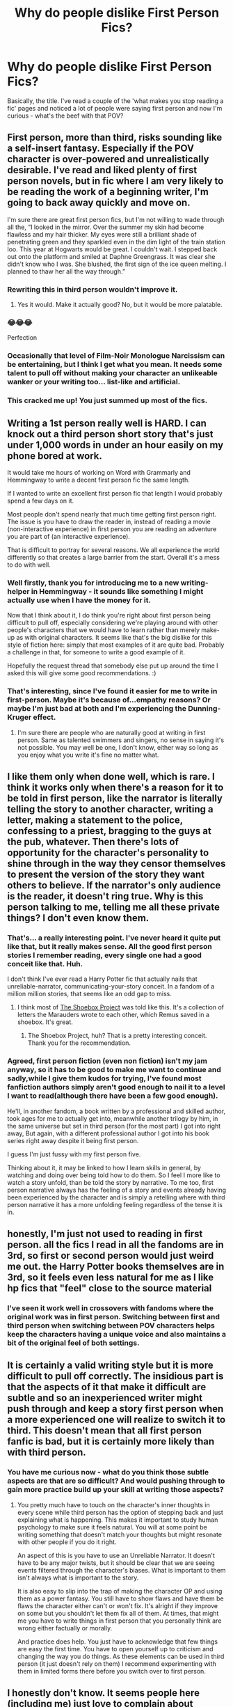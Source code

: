 #+TITLE: Why do people dislike First Person Fics?

* Why do people dislike First Person Fics?
:PROPERTIES:
:Author: Avalon1632
:Score: 13
:DateUnix: 1576594509.0
:DateShort: 2019-Dec-17
:FlairText: Discussion
:END:
Basically, the title. I've read a couple of the 'what makes you stop reading a fic' pages and noticed a lot of people were saying first person and now I'm curious - what's the beef with that POV?


** First person, more than third, risks sounding like a self-insert fantasy. Especially if the POV character is over-powered and unrealistically desirable. I've read and liked plenty of first person novels, but in fic where I am very likely to be reading the work of a beginning writer, I'm going to back away quickly and move on.

I'm sure there are great first person fics, but I'm not willing to wade through all the, “I looked in the mirror. Over the summer my skin had become flawless and my hair thicker. My eyes were still a brilliant shade of penetrating green and they sparkled even in the dim light of the train station loo. This year at Hogwarts would be great. I couldn't wait. I stepped back out onto the platform and smiled at Daphne Greengrass. It was clear she didn't know who I was. She blushed, the first sign of the ice queen melting. I planned to thaw her all the way through.”
:PROPERTIES:
:Author: Colubrina_
:Score: 43
:DateUnix: 1576597357.0
:DateShort: 2019-Dec-17
:END:

*** Rewriting this in third person wouldn't improve it.
:PROPERTIES:
:Author: MTheLoud
:Score: 22
:DateUnix: 1576610619.0
:DateShort: 2019-Dec-17
:END:

**** Yes it would. Make it actually good? No, but it would be more palatable.
:PROPERTIES:
:Author: TheVoteMote
:Score: 6
:DateUnix: 1576627361.0
:DateShort: 2019-Dec-18
:END:


*** 😂😂😂

Perfection
:PROPERTIES:
:Author: drsmilegood
:Score: 11
:DateUnix: 1576598286.0
:DateShort: 2019-Dec-17
:END:


*** Occasionally that level of Film-Noir Monologue Narcissism can be entertaining, but I think I get what you mean. It needs some talent to pull off without making your character an unlikeable wanker or your writing too... list-like and artificial.
:PROPERTIES:
:Author: Avalon1632
:Score: 4
:DateUnix: 1576610693.0
:DateShort: 2019-Dec-17
:END:


*** This cracked me up! You just summed up most of the fics.
:PROPERTIES:
:Score: 2
:DateUnix: 1576756500.0
:DateShort: 2019-Dec-19
:END:


** Writing a 1st person really well is HARD. I can knock out a third person short story that's just under 1,000 words in under an hour easily on my phone bored at work.

It would take me hours of working on Word with Grammarly and Hemmingway to write a decent first person fic the same length.

If I wanted to write an excellent first person fic that length I would probably spend a few days on it.

Most people don't spend nearly that much time getting first person right. The issue is you have to draw the reader in, instead of reading a movie (non-interactive experience) in first person you are reading an adventure you are part of (an interactive experience).

That is difficult to portray for several reasons. We all experience the world differently so that creates a large barrier from the start. Overall it's a mess to do with well.
:PROPERTIES:
:Author: drsmilegood
:Score: 19
:DateUnix: 1576596020.0
:DateShort: 2019-Dec-17
:END:

*** Well firstly, thank you for introducing me to a new writing-helper in Hemmingway - it sounds like something I might actually use when I have the money for it.

Now that I think about it, I do think you're right about first person being difficult to pull off, especially considering we're playing around with other people's characters that we would have to learn rather than merely make-up as with original characters. It seems like that's the big dislike for this style of fiction here: simply that most examples of it are quite bad. Probably a challenge in that, for someone to write a good example of it.

Hopefully the request thread that somebody else put up around the time I asked this will give some good recommendations. :)
:PROPERTIES:
:Author: Avalon1632
:Score: 4
:DateUnix: 1576610973.0
:DateShort: 2019-Dec-17
:END:


*** That's interesting, since I've found it easier for me to write in first-person. Maybe it's because of...empathy reasons? Or maybe I'm just bad at both and I'm experiencing the Dunning-Kruger effect.
:PROPERTIES:
:Author: Renigee
:Score: 1
:DateUnix: 1576721474.0
:DateShort: 2019-Dec-19
:END:

**** I'm sure there are people who are naturally good at writing in first person. Same as talented swimmers and singers, no sense in saying it's not possible. You may well be one, I don't know, either way so long as you enjoy what you write it's fine no matter what.
:PROPERTIES:
:Author: drsmilegood
:Score: 2
:DateUnix: 1576728682.0
:DateShort: 2019-Dec-19
:END:


** I like them only when done well, which is rare. I think it works only when there's a reason for it to be told in first person, like the narrator is literally telling the story to another character, writing a letter, making a statement to the police, confessing to a priest, bragging to the guys at the pub, whatever. Then there's lots of opportunity for the character's personality to shine through in the way they censor themselves to present the version of the story they want others to believe. If the narrator's only audience is the reader, it doesn't ring true. Why is this person talking to me, telling me all these private things? I don't even know them.
:PROPERTIES:
:Author: MTheLoud
:Score: 9
:DateUnix: 1576609841.0
:DateShort: 2019-Dec-17
:END:

*** That's... a really interesting point. I've never heard it quite put like that, but it really makes sense. All the good first person stories I remember reading, every single one had a good conceit like that. Huh.

I don't think I've ever read a Harry Potter fic that actually nails that unreliable-narrator, communicating-your-story conceit. In a fandom of a million million stories, that seems like an odd gap to miss.
:PROPERTIES:
:Author: Avalon1632
:Score: 3
:DateUnix: 1576610608.0
:DateShort: 2019-Dec-17
:END:

**** I think most of [[https://shoebox.lomara.org/shoebox-pdf-chapters/][The Shoebox Project]] was told like this. It's a collection of letters the Marauders wrote to each other, which Remus saved in a shoebox. It's great.
:PROPERTIES:
:Author: MTheLoud
:Score: 3
:DateUnix: 1576611414.0
:DateShort: 2019-Dec-17
:END:

***** The Shoebox Project, huh? That is a pretty interesting conceit. Thank you for the recommendation.
:PROPERTIES:
:Author: Avalon1632
:Score: 1
:DateUnix: 1576670036.0
:DateShort: 2019-Dec-18
:END:


*** Agreed, first person fiction (even non fiction) isn't my jam anyway, so it has to be good to make me want to continue and sadly,while I give them kudos for trying, I've found most fanfiction authors simply aren't good enough to nail it to a level I want to read(although there have been a few good enough).

He'll, in another fandom, a book written by a professional and skilled author, took ages for me to actually get into, meanwhile another trilogy by him, in the same universe but set in third person (for the most part) I got into right away, But again, with a different professional author I got into his book series right away despite it being first person.

I guess I'm just fussy with my first person five.

Thinking about it, it may be linked to how I learn skills in general, by watching and doing over being told how to do them. So I feel I more like to watch a story unfold, than be told the story by narrative. To me too, first person narrative always has the feeling of a story and events already having been experienced by the character and is simply a retelling where with third person narrative it has a more unfolding feeling regardless of the tense it is in.
:PROPERTIES:
:Author: RayvenQ
:Score: 1
:DateUnix: 1576619649.0
:DateShort: 2019-Dec-18
:END:


** honestly, I'm just not used to reading in first person. all the fics I read in all the fandoms are in 3rd, so first or second person would just weird me out. the Harry Potter books themselves are in 3rd, so it feels even less natural for me as I like hp fics that "feel" close to the source material
:PROPERTIES:
:Author: hava_97
:Score: 4
:DateUnix: 1576622976.0
:DateShort: 2019-Dec-18
:END:

*** I've seen it work well in crossovers with fandoms where the original work was in first person. Switching between first and third person when switching between POV characters helps keep the characters having a unique voice and also maintains a bit of the original feel of both settings.
:PROPERTIES:
:Author: Crayshack
:Score: 1
:DateUnix: 1576638407.0
:DateShort: 2019-Dec-18
:END:


** It is certainly a valid writing style but it is more difficult to pull off correctly. The insidious part is that the aspects of it that make it difficult are subtle and so an inexperienced writer might push through and keep a story first person when a more experienced one will realize to switch it to third. This doesn't mean that all first person fanfic is bad, but it is certainly more likely than with third person.
:PROPERTIES:
:Author: Crayshack
:Score: 2
:DateUnix: 1576638297.0
:DateShort: 2019-Dec-18
:END:

*** You have me curious now - what do you think those subtle aspects are that are so difficult? And would pushing through to gain more practice build up your skill at writing those aspects?
:PROPERTIES:
:Author: Avalon1632
:Score: 2
:DateUnix: 1576669850.0
:DateShort: 2019-Dec-18
:END:

**** You pretty much have to touch on the character's inner thoughts in every scene while third person has the option of stepping back and just explaining what is happening. This makes it important to study human psychology to make sure it feels natural. You will at some point be writing something that doesn't match your thoughts but might resonate with other people if you do it right.

An aspect of this is you have to use an Unreliable Narrator. It doesn't have to be any major twists, but it should be clear that we are seeing events filtered through the character's biases. What is important to them isn't always what is important to the story.

It is also easy to slip into the trap of making the character OP and using them as a power fantasy. You still have to show flaws and have them be flaws the character either can't or won't fix. It's alright if they improve on some but you shouldn't let them fix all of them. At times, that might me you have to write things in first person that you personally think are wrong either factually or morally.

And practice does help. You just have to acknowledge that few things are easy the first time. You have to open yourself up to criticism and changing the way you do things. As these elements can be used in third person (it just doesn't rely on them) I recommend experimenting with them in limited forms there before you switch over to first person.
:PROPERTIES:
:Author: Crayshack
:Score: 2
:DateUnix: 1576673700.0
:DateShort: 2019-Dec-18
:END:


** I honestly don't know. It seems people here (including me) just love to complain about everything from magical cores to wand cores to noble titles to first person. After a few chapters of reading a first-person work it honestly doesn't bother me.
:PROPERTIES:
:Author: u-useless
:Score: 2
:DateUnix: 1576660356.0
:DateShort: 2019-Dec-18
:END:

*** Heh. Same here. It's understandable though - when you've got a fandom of a million million fics like this one, you've gotta learn to be picky or you'll be reading fanfic until you die and still not be done with 'em all.
:PROPERTIES:
:Author: Avalon1632
:Score: 2
:DateUnix: 1576669687.0
:DateShort: 2019-Dec-18
:END:


** Echoing a lot of what other people have said, but first person needs to be done RIGHT. You really have to nail the balance between constructing the narrative and expressing a unique voice for the POV character. ("I was frustrated at our Keeper's inability to block the Quaffle" versus "Merlin's tits! Why the hell couldn't our Keeper block a single bloody shot?") Then once you find a character voice, it needs to be kept consistent (unless there is a narrative purpose to not keep it consistent).

You also have to reveal the POV character's flaws without them being self-aware of those flaws (something that should be done in 3rd person, too, but it's far more difficult in 1st).

It can also become repetitive. Even though it's in first person, avoid using "I" too much; it's possible to tell the story without starting every sentence the same. ("I watched Gryffindor win the Quidditch match" versus "Gryffindor won the Quidditch match.")

Soooo... my main issue is that the vast majority of 1st person fics are just badly written.
:PROPERTIES:
:Author: vichan
:Score: 2
:DateUnix: 1576673816.0
:DateShort: 2019-Dec-18
:END:


** The last 1st person I remember is reading Wildbow's (non HPfanfiction) stuff.

I liked it.

I would read 1st person ff if it was recommended.

Really could use some 2nd person ff, but I understand that that's quite difficult... I definitely wouldn't attempt it. Best 2nd person production I've come across in recent memory: [[https://www.youtube.com/watch?v=o0u4M6vppCI]]
:PROPERTIES:
:Author: dratnon
:Score: 1
:DateUnix: 1576629955.0
:DateShort: 2019-Dec-18
:END:


** First person feels too intimate to me for the characters of Harry Potter. I can't imagine them in first person, it has to be third (or second).

Whilst I don't mind if it's an original character or other minor characters.
:PROPERTIES:
:Author: elizabnthe
:Score: 1
:DateUnix: 1576637852.0
:DateShort: 2019-Dec-18
:END:


** Because nobody can write it successfully.
:PROPERTIES:
:Author: NakedFury
:Score: 1
:DateUnix: 1576938990.0
:DateShort: 2019-Dec-21
:END:


** We all know second person is the best way!!!

P.s. bungle did it
:PROPERTIES:
:Author: aslightnerd
:Score: 1
:DateUnix: 1577001104.0
:DateShort: 2019-Dec-22
:END:
